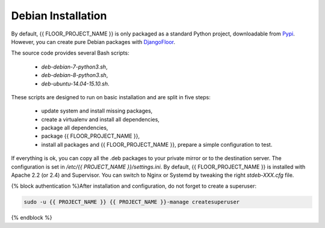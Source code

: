 Debian Installation
===================

By default, {{ FLOOR_PROJECT_NAME }} is only packaged as a standard Python project, downloadable from `Pypi <https://pypi.python.org>`_.
However, you can create pure Debian packages with `DjangoFloor <http://django-floor.readthedocs.org/en/latest/packaging.html#debian-ubuntu>`_.

The source code provides several Bash scripts:

    * `deb-debian-7-python3.sh`,
    * `deb-debian-8-python3.sh`,
    * `deb-ubuntu-14.04-15.10.sh`.

These scripts are designed to run on basic installation and are split in five steps:

    * update system and install missing packages,
    * create a virtualenv and install all dependencies,
    * package all dependencies,
    * package {{ FLOOR_PROJECT_NAME }},
    * install all packages and {{ FLOOR_PROJECT_NAME }}, prepare a simple configuration to test.

If everything is ok, you can copy all the .deb packages to your private mirror or to the destination server.
The configuration is set in `/etc/{{ PROJECT_NAME }}/settings.ini`.
By default, {{ FLOOR_PROJECT_NAME }} is installed with Apache 2.2 (or 2.4) and Supervisor.
You can switch to Nginx or Systemd by tweaking the right `stdeb-XXX.cfg` file.

{% block authentication %}After installation and configuration, do not forget to create a superuser:

.. code-block:: bash

    sudo -u {{ PROJECT_NAME }} {{ PROJECT_NAME }}-manage createsuperuser
{% endblock %}